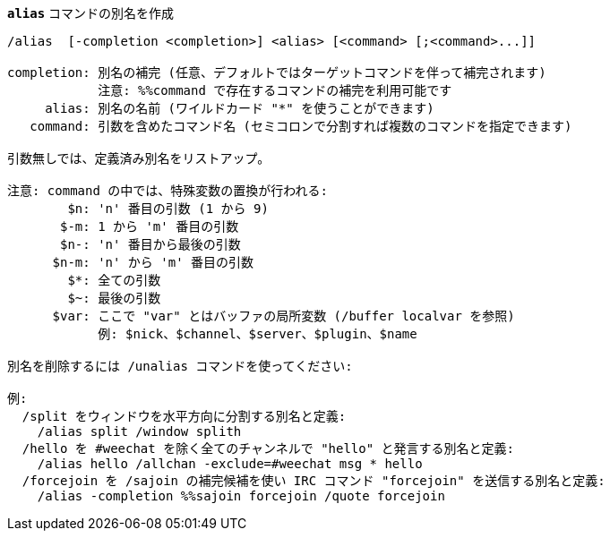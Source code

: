 //
// This file is auto-generated by script docgen.py.
// DO NOT EDIT BY HAND!
//
[[command_alias_alias]]
[command]*`alias`* コマンドの別名を作成::

----
/alias  [-completion <completion>] <alias> [<command> [;<command>...]]

completion: 別名の補完 (任意、デフォルトではターゲットコマンドを伴って補完されます)
            注意: %%command で存在するコマンドの補完を利用可能です
     alias: 別名の名前 (ワイルドカード "*" を使うことができます)
   command: 引数を含めたコマンド名 (セミコロンで分割すれば複数のコマンドを指定できます)

引数無しでは、定義済み別名をリストアップ。

注意: command の中では、特殊変数の置換が行われる:
        $n: 'n' 番目の引数 (1 から 9)
       $-m: 1 から 'm' 番目の引数
       $n-: 'n' 番目から最後の引数
      $n-m: 'n' から 'm' 番目の引数
        $*: 全ての引数
        $~: 最後の引数
      $var: ここで "var" とはバッファの局所変数 (/buffer localvar を参照)
            例: $nick、$channel、$server、$plugin、$name

別名を削除するには /unalias コマンドを使ってください:

例:
  /split をウィンドウを水平方向に分割する別名と定義:
    /alias split /window splith
  /hello を #weechat を除く全てのチャンネルで "hello" と発言する別名と定義:
    /alias hello /allchan -exclude=#weechat msg * hello
  /forcejoin を /sajoin の補完候補を使い IRC コマンド "forcejoin" を送信する別名と定義:
    /alias -completion %%sajoin forcejoin /quote forcejoin
----


